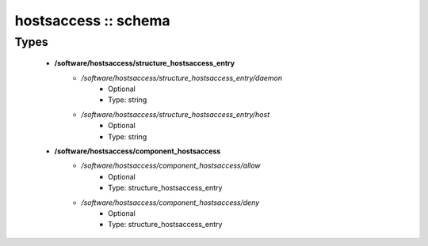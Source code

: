#####################
hostsaccess :: schema
#####################

Types
-----

 - **/software/hostsaccess/structure_hostsaccess_entry**
    - */software/hostsaccess/structure_hostsaccess_entry/daemon*
        - Optional
        - Type: string
    - */software/hostsaccess/structure_hostsaccess_entry/host*
        - Optional
        - Type: string
 - **/software/hostsaccess/component_hostsaccess**
    - */software/hostsaccess/component_hostsaccess/allow*
        - Optional
        - Type: structure_hostsaccess_entry
    - */software/hostsaccess/component_hostsaccess/deny*
        - Optional
        - Type: structure_hostsaccess_entry
